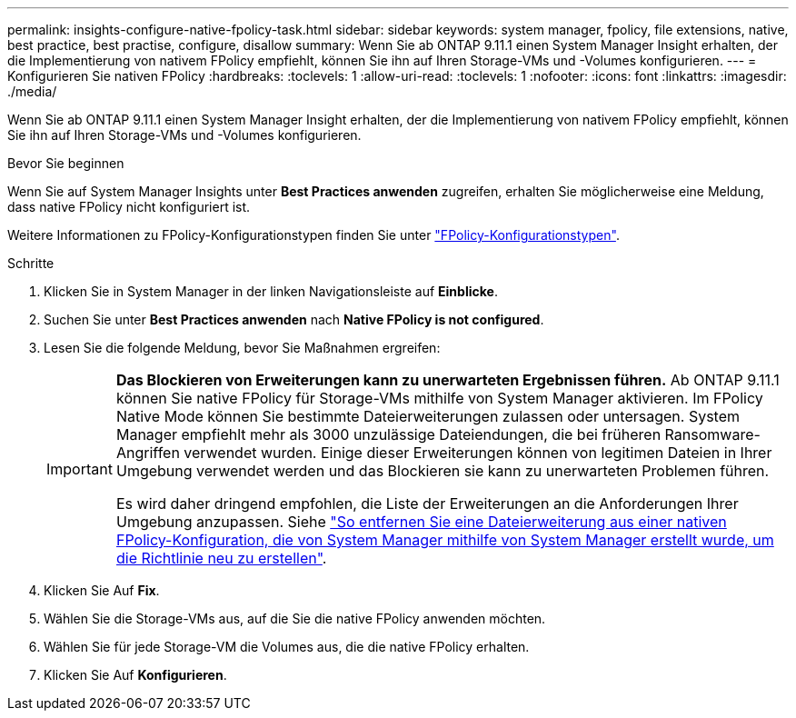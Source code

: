 ---
permalink: insights-configure-native-fpolicy-task.html 
sidebar: sidebar 
keywords: system manager, fpolicy, file extensions, native, best practice, best practise, configure, disallow 
summary: Wenn Sie ab ONTAP 9.11.1 einen System Manager Insight erhalten, der die Implementierung von nativem FPolicy empfiehlt, können Sie ihn auf Ihren Storage-VMs und -Volumes konfigurieren. 
---
= Konfigurieren Sie nativen FPolicy
:hardbreaks:
:toclevels: 1
:allow-uri-read: 
:toclevels: 1
:nofooter: 
:icons: font
:linkattrs: 
:imagesdir: ./media/


[role="lead"]
Wenn Sie ab ONTAP 9.11.1 einen System Manager Insight erhalten, der die Implementierung von nativem FPolicy empfiehlt, können Sie ihn auf Ihren Storage-VMs und -Volumes konfigurieren.

.Bevor Sie beginnen
Wenn Sie auf System Manager Insights unter *Best Practices anwenden* zugreifen, erhalten Sie möglicherweise eine Meldung, dass native FPolicy nicht konfiguriert ist.

Weitere Informationen zu FPolicy-Konfigurationstypen finden Sie unter link:./nas-audit/fpolicy-config-types-concept.html["FPolicy-Konfigurationstypen"].

.Schritte
. Klicken Sie in System Manager in der linken Navigationsleiste auf *Einblicke*.
. Suchen Sie unter *Best Practices anwenden* nach *Native FPolicy is not configured*.
. Lesen Sie die folgende Meldung, bevor Sie Maßnahmen ergreifen:
+
[IMPORTANT]
====
*Das Blockieren von Erweiterungen kann zu unerwarteten Ergebnissen führen.* Ab ONTAP 9.11.1 können Sie native FPolicy für Storage-VMs mithilfe von System Manager aktivieren. Im FPolicy Native Mode können Sie bestimmte Dateierweiterungen zulassen oder untersagen. System Manager empfiehlt mehr als 3000 unzulässige Dateiendungen, die bei früheren Ransomware-Angriffen verwendet wurden. Einige dieser Erweiterungen können von legitimen Dateien in Ihrer Umgebung verwendet werden und das Blockieren sie kann zu unerwarteten Problemen führen.

Es wird daher dringend empfohlen, die Liste der Erweiterungen an die Anforderungen Ihrer Umgebung anzupassen. Siehe https://kb.netapp.com/onprem/ontap/da/NAS/How_to_remove_a_file_extension_from_a_native_FPolicy_configuration_created_by_System_Manager_using_System_Manager_to_recreate_the_policy["So entfernen Sie eine Dateierweiterung aus einer nativen FPolicy-Konfiguration, die von System Manager mithilfe von System Manager erstellt wurde, um die Richtlinie neu zu erstellen"^].

====
. Klicken Sie Auf *Fix*.
. Wählen Sie die Storage-VMs aus, auf die Sie die native FPolicy anwenden möchten.
. Wählen Sie für jede Storage-VM die Volumes aus, die die native FPolicy erhalten.
. Klicken Sie Auf *Konfigurieren*.


